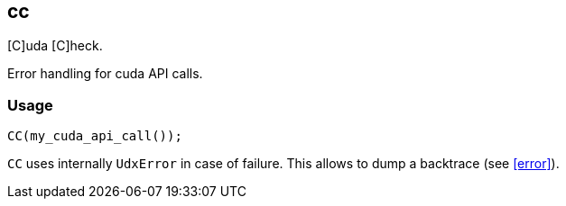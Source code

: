 == cc

[C]uda [C]heck.

Error handling for cuda API calls.

=== Usage

[source,cpp]
----
CC(my_cuda_api_call());
----

`CC` uses internally `UdxError` in case of failure. This allows to
dump a backtrace (see <<error>>).
